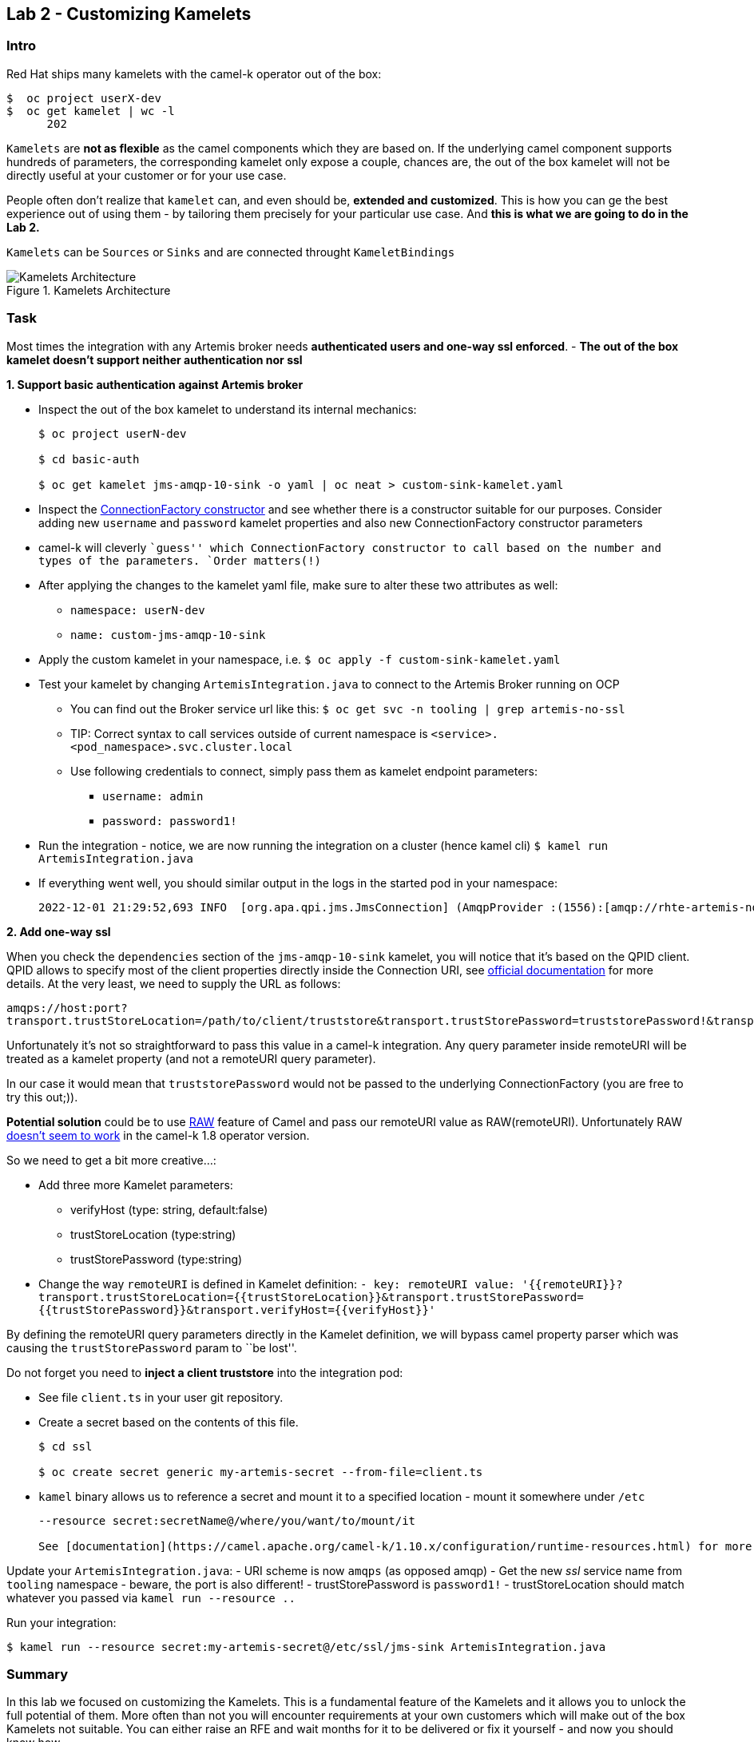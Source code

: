 == Lab 2 - Customizing Kamelets

=== Intro

Red Hat ships many kamelets with the camel-k operator out of the box:

....
$  oc project userX-dev
$  oc get kamelet | wc -l
      202
....

`Kamelets` are *not as flexible* as the camel components which they are
based on. If the underlying camel component supports hundreds of
parameters, the corresponding kamelet only expose a couple, chances are,
the out of the box kamelet will not be directly useful at your customer
or for your use case.

People often don’t realize that `kamelet` can, and even should be,
*extended and customized*. This is how you can ge the best experience
out of using them - by tailoring them precisely for your particular use
case. And *this is what we are going to do in the Lab 2.*

`Kamelets` can be `Sources` or `Sinks` and are connected throught
`KameletBindings`

image::kamelets.png[Kamelets Architecture,title="Kamelets Architecture"]

=== Task

Most times the integration with any Artemis broker needs *authenticated
users and one-way ssl enforced*. - *The out of the box kamelet doesn’t
support neither authentication nor ssl*

*1. Support basic authentication against Artemis broker*

* Inspect the out of the box kamelet to understand its internal
mechanics:
+
....
$ oc project userN-dev

$ cd basic-auth

$ oc get kamelet jms-amqp-10-sink -o yaml | oc neat > custom-sink-kamelet.yaml
....
* Inspect the
https://github.com/apache/qpid-jms/blob/main/qpid-jms-client/src/main/java/org/apache/qpid/jms/JmsConnectionFactory.java[ConnectionFactory
constructor] and see whether there is a constructor suitable for our
purposes. Consider adding new `username` and `password` kamelet
properties and also new ConnectionFactory constructor parameters
* camel-k will cleverly ``guess'' which ConnectionFactory constructor to
call based on the number and types of the parameters. `Order matters(!)`
* After applying the changes to the kamelet yaml file, make sure to
alter these two attributes as well:
** `namespace: userN-dev`
** `name: custom-jms-amqp-10-sink`
* Apply the custom kamelet in your namespace, i.e. 
`$ oc apply -f custom-sink-kamelet.yaml`
* Test your kamelet by changing `ArtemisIntegration.java` to connect to
the Artemis Broker running on OCP
** You can find out the Broker service url like this:
`$ oc get svc -n tooling | grep artemis-no-ssl`
** TIP: Correct syntax to call services outside of current namespace is
`<service>.<pod_namespace>.svc.cluster.local`
** Use following credentials to connect, simply pass them as kamelet
endpoint parameters:
*** `username: admin`
*** `password: password1!`
* Run the integration - notice, we are now running the integration on a
cluster (hence kamel cli) `$ kamel run ArtemisIntegration.java`
* If everything went well, you should similar output in the logs in the
started pod in your namespace:
+
....
2022-12-01 21:29:52,693 INFO  [org.apa.qpi.jms.JmsConnection] (AmqpProvider :(1556):[amqp://rhte-artemis-no-ssl-0-svc.tooling.svc.cluster.local:5672]) Connection ID:ef32e5da-b4a2-4172-bae8-50b0c03b216a:1556 connected to server: amqp://rhte-artemis-no-ssl-0-svc.tooling.svc.cluster.local:5672   
....

*2. Add one-way ssl*

When you check the `dependencies` section of the `jms-amqp-10-sink`
kamelet, you will notice that it’s based on the QPID client. QPID allows
to specify most of the client properties directly inside the Connection
URI, see
https://qpid.apache.org/releases/qpid-jms-1.7.0/docs/index.html[official
documentation] for more details. At the very least, we need to supply
the URL as follows:

`amqps://host:port?transport.trustStoreLocation=/path/to/client/truststore&transport.trustStorePassword=truststorePassword!&transport.verifyHost=false`

Unfortunately it’s not so straightforward to pass this value in a
camel-k integration. Any query parameter inside remoteURI will be
treated as a kamelet property (and not a remoteURI query parameter).

In our case it would mean that `truststorePassword` would not be passed
to the underlying ConnectionFactory (you are free to try this out;)).

*Potential solution* could be to use
https://camel.apache.org/manual/faq/how-do-i-configure-endpoints.html[RAW]
feature of Camel and pass our remoteURI value as RAW(remoteURI).
Unfortunately RAW
https://github.com/apache/camel-kamelets/issues/1200[doesn’t seem to
work] in the camel-k 1.8 operator version.

So we need to get a bit more creative…:

* Add three more Kamelet parameters:
** verifyHost (type: string, default:false)
** trustStoreLocation (type:string)
** trustStorePassword (type:string)
* Change the way `remoteURI` is defined in Kamelet definition:
`- key: remoteURI     value: '{{remoteURI}}?transport.trustStoreLocation={{trustStoreLocation}}&transport.trustStorePassword={{trustStorePassword}}&transport.verifyHost={{verifyHost}}'`

By defining the remoteURI query parameters directly in the Kamelet
definition, we will bypass camel property parser which was causing the
`trustStorePassword` param to ``be lost''.

Do not forget you need to *inject a client truststore* into the
integration pod:

* See file `client.ts` in your user git repository. +
* Create a secret based on the contents of this file.
+
....
$ cd ssl

$ oc create secret generic my-artemis-secret --from-file=client.ts
....
* `kamel` binary allows us to reference a secret and mount it to a
specified location - mount it somewhere under `/etc`
+
....
--resource secret:secretName@/where/you/want/to/mount/it

See [documentation](https://camel.apache.org/camel-k/1.10.x/configuration/runtime-resources.html) for more details.
....

Update your `ArtemisIntegration.java`: - URI scheme is now `amqps` (as
opposed amqp) - Get the new _ssl_ service name from `tooling` namespace
- beware, the port is also different! - trustStorePassword is
`password1!` - trustStoreLocation should match whatever you passed via
`kamel run --resource ..`

Run your integration:

....
$ kamel run --resource secret:my-artemis-secret@/etc/ssl/jms-sink ArtemisIntegration.java
....

=== Summary

In this lab we focused on customizing the Kamelets. This is a
fundamental feature of the Kamelets and it allows you to unlock the full
potential of them. More often than not you will encounter requirements
at your own customers which will make out of the box Kamelets not
suitable. You can either raise an RFE and wait months for it to be
delivered or fix it yourself - and now you should know how.